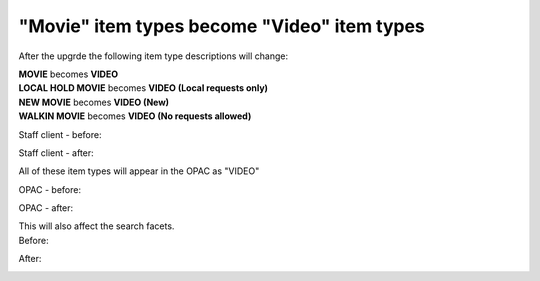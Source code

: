 "Movie" item types become "Video" item types
--------------------------------------------

After the upgrde the following item type descriptions will change:

| **MOVIE** becomes **VIDEO**
| **LOCAL HOLD MOVIE** becomes **VIDEO (Local requests only)**
| **NEW MOVIE** becomes **VIDEO (New)**
| **WALKIN MOVIE** becomes **VIDEO (No requests allowed)**

Staff client - before:

.. image:: images/itypes_movies010.png

Staff client - after:

.. image:: images/itypes_movies020.png

All of these item types will appear in the OPAC as "VIDEO"

OPAC - before:

.. image:: images/itypes_movies050.png

OPAC - after:

.. image:: images/itypes_movies060.png

| This will also affect the search facets.

| Before:

.. image:: images/itypes_movies030.png

After:

.. image:: images/itypes_movies040.png
